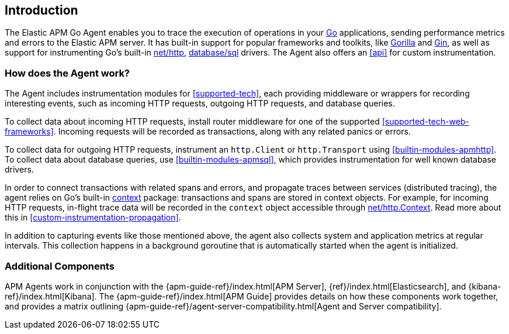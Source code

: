 [[introduction]]
== Introduction

The Elastic APM Go Agent enables you to trace the execution of operations in your https://golang.org/[Go]
applications, sending performance metrics and errors to the Elastic APM server.
It has built-in support for popular frameworks and toolkits,
like http://www.gorillatoolkit.org/[Gorilla] and https://gin-gonic.com/[Gin],
as well as support for instrumenting Go's built-in https://golang.org/pkg/net/http/[net/http],
https://golang.org/pkg/database/sql/[database/sql] drivers.
The Agent also offers an <<api>> for custom instrumentation.

[float]
[[how-it-works]]
=== How does the Agent work?

The Agent includes instrumentation modules for <<supported-tech>>,
each providing middleware or wrappers for recording interesting events, such as incoming HTTP requests, outgoing HTTP requests, and database queries.

To collect data about incoming HTTP requests, install router middleware for one of the supported <<supported-tech-web-frameworks>>.
Incoming requests will be recorded as transactions, along with any related panics or errors.

To collect data for outgoing HTTP requests, instrument an `http.Client` or `http.Transport` using <<builtin-modules-apmhttp>>.
To collect data about database queries, use <<builtin-modules-apmsql>>,
which provides instrumentation for well known database drivers.

In order to connect transactions with related spans and errors, and propagate traces between services (distributed tracing),
the agent relies on Go's built-in https://golang.org/pkg/context/[context] package:
transactions and spans are stored in context objects.
For example, for incoming HTTP requests, in-flight trace data will be recorded in the `context` object accessible through
https://golang.org/pkg/net/http/#Request.Context[net/http.Context].
Read more about this in <<custom-instrumentation-propagation>>.

In addition to capturing events like those mentioned above,
the agent also collects system and application metrics at regular intervals.
This collection happens in a background goroutine that is automatically started when the agent is initialized.

[float]
[[additional-components]]
=== Additional Components

APM Agents work in conjunction with the {apm-guide-ref}/index.html[APM Server], {ref}/index.html[Elasticsearch], and {kibana-ref}/index.html[Kibana].
The {apm-guide-ref}/index.html[APM Guide] provides details on how these components work together,
and provides a matrix outlining {apm-guide-ref}/agent-server-compatibility.html[Agent and Server compatibility].

